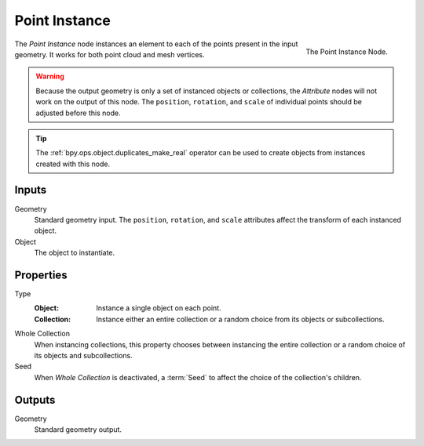 .. index:: Geometry Nodes; Point Instance
.. _bpy.types.GeometryNodePointInstance:

**************
Point Instance
**************

.. figure:: /images/modeling_geometry-nodes_point_point-instance_node.png
   :align: right

   The Point Instance Node.

The *Point Instance* node instances an element to each of the points present in the input geometry.
It works for both point cloud and mesh vertices.

.. warning::

   Because the output geometry is only a set of instanced objects or collections, the *Attribute* nodes
   will not work on the output of this node. The ``position``, ``rotation``, and ``scale`` of individual points
   should be adjusted before this node.

.. tip::

   The :ref:`bpy.ops.object.duplicates_make_real` operator can be used to create objects from instances
   created with this node.


Inputs
======

Geometry
   Standard geometry input.
   The ``position``, ``rotation``, and ``scale`` attributes affect the transform of each instanced object.

Object
   The object to instantiate.


Properties
==========

Type
   :Object:
      Instance a single object on each point.
   :Collection:
      Instance either an entire collection or a random choice from its objects or subcollections.

Whole Collection
   When instancing collections, this property chooses between instancing the entire collection or
   a random choice of its objects and subcollections.

Seed
   When *Whole Collection* is deactivated, a :term:`Seed` to affect the choice of the collection's children.


Outputs
=======

Geometry
   Standard geometry output.
